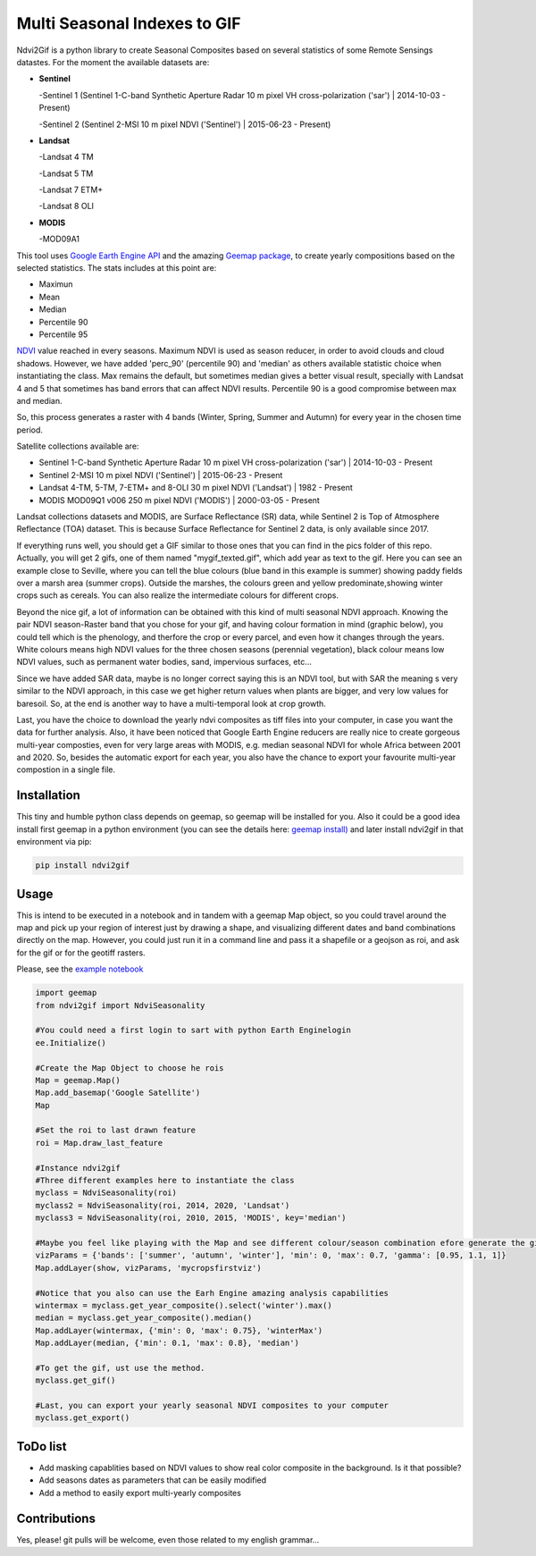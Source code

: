 ====================================================
Multi Seasonal Indexes to GIF
====================================================

Ndvi2Gif is a python library to create Seasonal Composites based on several statistics of some Remote Sensings datastes. For the moment the available datasets are: 


* **Sentinel**

  -Sentinel 1 (Sentinel 1-C-band Synthetic Aperture Radar 10 m pixel VH cross-polarization ('sar') | 2014-10-03 - Present) 

  -Sentinel 2 (Sentinel 2-MSI 10 m pixel NDVI ('Sentinel') | 2015-06-23 - Present)

* **Landsat**

  -Landsat 4 TM       
                      
  -Landsat 5 TM       
                      
  -Landsat 7 ETM+     
                       
  -Landsat 8 OLI       
                      
* **MODIS**           
                      
  -MOD09A1            


This tool uses `Google Earth Engine
API <https://github.com/google/earthengine-api>`_ and the amazing
`Geemap package <https://github.com/giswqs/geemap>`_, to create yearly
compositions based on the selected statistics. The stats includes at this point are:

* Maximun
* Mean
* Median 
* Percentile 90
* Percentile 95


`NDVI <https://en.wikipedia.org/wiki/Normalized_difference_vegetation_index>`__
value reached in every seasons. Maximum NDVI is used as season reducer, in order to avoid clouds and
cloud shadows. However, we have added 'perc_90' (percentile 90) and 'median' as others available statistic choice
when instantiating the class. Max remains the default, but sometimes median gives a
better visual result, specially with Landsat 4 and 5 that sometimes has band errors
that can affect NDVI results. Percentile 90 is a good compromise between max and median. 

So, this process generates a raster with 4 bands (Winter, Spring, Summer and
Autumn) for every year in the chosen time period.  

Satellite collections available are:

* Sentinel 1-C-band Synthetic Aperture Radar 10 m pixel VH cross-polarization ('sar') | 2014-10-03 - Present
* Sentinel 2-MSI 10 m pixel NDVI ('Sentinel') | 2015-06-23 - Present
* Landsat 4-TM, 5-TM, 7-ETM+ and 8-OLI 30 m pixel NDVI ('Landsat') | 1982 - Present 
* MODIS MOD09Q1 v006 250 m pixel NDVI ('MODIS') | 2000-03-05 - Present

Landsat collections datasets and MODIS, are Surface Reflectance (SR) data, while
Sentinel 2 is Top of Atmosphere Reflectance (TOA) dataset. This is
because Surface Reflectance for Sentinel 2 data, is only available since
2017. 

If everything runs well, you should get a GIF similar to those ones that
you can find in the pics folder of this repo. Actually, you will get 2
gifs, one of them named "mygif_texted.gif", which add year as text to
the gif. Here you can see an example close to Seville, where you can
tell the blue colours (blue band in this example is summer) showing paddy
fields over a marsh area (summer crops). Outside the marshes, the colours
green and yellow predominate,showing winter crops such as cereals. You
can also realize the intermediate colours for different crops.

.. image:: https://i.imgur.com/UZDptan.gif


Beyond the nice gif, a lot of information can be obtained with this kind of multi seasonal NDVI approach. Knowing the pair NDVI season-Raster band that you chose for your gif, and having colour formation in mind (graphic below), you could tell which is the phenology, and therfore the crop or every parcel, and even how it changes through the years.  White colours means high NDVI values for the three chosen seasons (perennial vegetation), black colour means low NDVI values, such as permanent water bodies, sand, impervious surfaces, etc...

Since we have added SAR data, maybe is no longer correct saying this is an NDVI tool, but with SAR the meaning s very similar to the NDVI approach, in this case we get higher return values when plants are bigger, and very low values for baresoil. So, at the end is another way to have a multi-temporal look at crop growth. 

.. image:: https://i.imgur.com/tq4aMBv.jpg

Last, you have the choice to download the yearly ndvi composites as tiff files into your computer, in case you want the data for further analysis. Also, it have been noticed that Google Earth Engine reducers are really nice to create gorgeous multi-year composties, even for very large areas with MODIS, e.g. median seasonal NDVI for whole Africa between 2001 and 2020. So, besides the automatic export for each year, you also have the chance to export your favourite multi-year compostion in a single file. 



Installation
============


This tiny and humble python class depends on geemap, so geemap will be installed for you. Also it could be a good idea install first geemap in a python environment (you can see the details here: `geemap install) <https://github.com/giswqs/geemap#installation>`_ and later install ndvi2gif in that environment via pip:

.. code:: python

  pip install ndvi2gif
 


Usage
=====


This is intend to be executed in a notebook and in tandem with a geemap Map object, so you could travel around the map and pick up your region of interest just by drawing a shape, and visualizing different dates and band combinations directly on the map. However, you could just run it in a command line and pass it a shapefile or a geojson as roi, and ask for the gif or for the geotiff rasters.


Please, see the `example notebook <https://github.com/Digdgeo/Ndvi2Gif/blob/master/ndvi2gif/ndvi2gif_notebook_example.ipynb>`_ 

.. code:: python

    import geemap
    from ndvi2gif import NdviSeasonality
    
    #You could need a first login to sart with python Earth Enginelogin 
    ee.Initialize()
    
    #Create the Map Object to choose he rois
    Map = geemap.Map()
    Map.add_basemap('Google Satellite')
    Map
    
    #Set the roi to last drawn feature
    roi = Map.draw_last_feature
    
    #Instance ndvi2gif
    #Three different examples here to instantiate the class
    myclass = NdviSeasonality(roi)
    myclass2 = NdviSeasonality(roi, 2014, 2020, 'Landsat')
    myclass3 = NdviSeasonality(roi, 2010, 2015, 'MODIS', key='median')
    
    #Maybe you feel like playing with the Map and see different colour/season combination efore generate the gif
    vizParams = {'bands': ['summer', 'autumn', 'winter'], 'min': 0, 'max': 0.7, 'gamma': [0.95, 1.1, 1]}
    Map.addLayer(show, vizParams, 'mycropsfirstviz')
    
    #Notice that you also can use the Earh Engine amazing analysis capabilities
    wintermax = myclass.get_year_composite().select('winter').max()
    median = myclass.get_year_composite().median()
    Map.addLayer(wintermax, {'min': 0, 'max': 0.75}, 'winterMax')
    Map.addLayer(median, {'min': 0.1, 'max': 0.8}, 'median')
    
    #To get the gif, ust use the method. 
    myclass.get_gif()
    
    #Last, you can export your yearly seasonal NDVI composites to your computer
    myclass.get_export() 



ToDo list
=========


* Add masking capablities based on NDVI values to show real color composite in the background. Is it that possible?
* Add seasons dates as parameters that can be easily modified
* Add a method to easily export multi-yearly composites



Contributions
=============


Yes, please! git pulls will be welcome, even those related to my english grammar...

